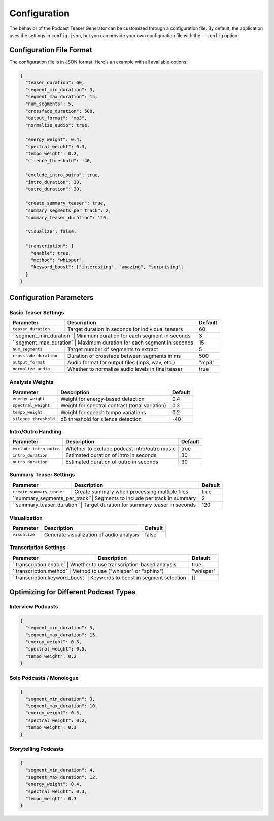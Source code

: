 Configuration
=============

The behavior of the Podcast Teaser Generator can be customized through a configuration file. By default, the application uses the settings in ``config.json``, but you can provide your own configuration file with the ``--config`` option.

Configuration File Format
------------------------

The configuration file is in JSON format. Here's an example with all available options:

.. code-block:: json

    {
      "teaser_duration": 60,
      "segment_min_duration": 3,
      "segment_max_duration": 15,
      "num_segments": 5,
      "crossfade_duration": 500,
      "output_format": "mp3",
      "normalize_audio": true,
      
      "energy_weight": 0.4,
      "spectral_weight": 0.3,
      "tempo_weight": 0.2,
      "silence_threshold": -40,
      
      "exclude_intro_outro": true,
      "intro_duration": 30,
      "outro_duration": 30,
      
      "create_summary_teaser": true,
      "summary_segments_per_track": 2,
      "summary_teaser_duration": 120,
      
      "visualize": false,
      
      "transcription": {
        "enable": true,
        "method": "whisper",
        "keyword_boost": ["interesting", "amazing", "surprising"]
      }
    }

Configuration Parameters
----------------------

Basic Teaser Settings
~~~~~~~~~~~~~~~~~~~~

+------------------------+---------------------------------------------------+----------------+
| Parameter              | Description                                       | Default        |
+========================+===================================================+================+
| ``teaser_duration``    | Target duration in seconds for individual teasers | 60             |
+------------------------+---------------------------------------------------+----------------+
| ``segment_min_duration``| Minimum duration for each segment in seconds     | 3              |
+------------------------+---------------------------------------------------+----------------+
| ``segment_max_duration``| Maximum duration for each segment in seconds     | 15             |
+------------------------+---------------------------------------------------+----------------+
| ``num_segments``       | Target number of segments to extract              | 5              |
+------------------------+---------------------------------------------------+----------------+
| ``crossfade_duration`` | Duration of crossfade between segments in ms      | 500            |
+------------------------+---------------------------------------------------+----------------+
| ``output_format``      | Audio format for output files (mp3, wav, etc.)    | "mp3"          |
+------------------------+---------------------------------------------------+----------------+
| ``normalize_audio``    | Whether to normalize audio levels in final teaser | true           |
+------------------------+---------------------------------------------------+----------------+

Analysis Weights
~~~~~~~~~~~~~~

+------------------------+---------------------------------------------------+----------------+
| Parameter              | Description                                       | Default        |
+========================+===================================================+================+
| ``energy_weight``      | Weight for energy-based detection                 | 0.4            |
+------------------------+---------------------------------------------------+----------------+
| ``spectral_weight``    | Weight for spectral contrast (tonal variation)    | 0.3            |
+------------------------+---------------------------------------------------+----------------+
| ``tempo_weight``       | Weight for speech tempo variations                | 0.2            |
+------------------------+---------------------------------------------------+----------------+
| ``silence_threshold``  | dB threshold for silence detection                | -40            |
+------------------------+---------------------------------------------------+----------------+

Intro/Outro Handling
~~~~~~~~~~~~~~~~~~

+------------------------+---------------------------------------------------+----------------+
| Parameter              | Description                                       | Default        |
+========================+===================================================+================+
| ``exclude_intro_outro``| Whether to exclude podcast intro/outro music      | true           |
+------------------------+---------------------------------------------------+----------------+
| ``intro_duration``     | Estimated duration of intro in seconds            | 30             |
+------------------------+---------------------------------------------------+----------------+
| ``outro_duration``     | Estimated duration of outro in seconds            | 30             |
+------------------------+---------------------------------------------------+----------------+

Summary Teaser Settings
~~~~~~~~~~~~~~~~~~~~~

+---------------------------+---------------------------------------------------+----------------+
| Parameter                 | Description                                       | Default        |
+===========================+===================================================+================+
| ``create_summary_teaser`` | Create summary when processing multiple files     | true           |
+---------------------------+---------------------------------------------------+----------------+
| ``summary_segments_per_track``| Segments to include per track in summary      | 2              |
+---------------------------+---------------------------------------------------+----------------+
| ``summary_teaser_duration``| Target duration for summary teaser in seconds    | 120            |
+---------------------------+---------------------------------------------------+----------------+

Visualization
~~~~~~~~~~~~

+------------------------+---------------------------------------------------+----------------+
| Parameter              | Description                                       | Default        |
+========================+===================================================+================+
| ``visualize``          | Generate visualization of audio analysis          | false          |
+------------------------+---------------------------------------------------+----------------+

Transcription Settings
~~~~~~~~~~~~~~~~~~~~

+------------------------+---------------------------------------------------+----------------+
| Parameter              | Description                                       | Default        |
+========================+===================================================+================+
| ``transcription.enable``| Whether to use transcription-based analysis      | true           |
+------------------------+---------------------------------------------------+----------------+
| ``transcription.method``| Method to use ("whisper" or "sphinx")            | "whisper"      |
+------------------------+---------------------------------------------------+----------------+
| ``transcription.keyword_boost``| Keywords to boost in segment selection    | []             |
+------------------------+---------------------------------------------------+----------------+

Optimizing for Different Podcast Types
------------------------------------

Interview Podcasts
~~~~~~~~~~~~~~~~

.. code-block:: json

    {
      "segment_min_duration": 5,
      "segment_max_duration": 15,
      "energy_weight": 0.3,
      "spectral_weight": 0.5,
      "tempo_weight": 0.2
    }

Solo Podcasts / Monologue
~~~~~~~~~~~~~~~~~~~~~~~

.. code-block:: json

    {
      "segment_min_duration": 3,
      "segment_max_duration": 10,
      "energy_weight": 0.5,
      "spectral_weight": 0.2,
      "tempo_weight": 0.3
    }

Storytelling Podcasts
~~~~~~~~~~~~~~~~~~~

.. code-block:: json

    {
      "segment_min_duration": 4,
      "segment_max_duration": 12,
      "energy_weight": 0.4,
      "spectral_weight": 0.3,
      "tempo_weight": 0.3
    }
